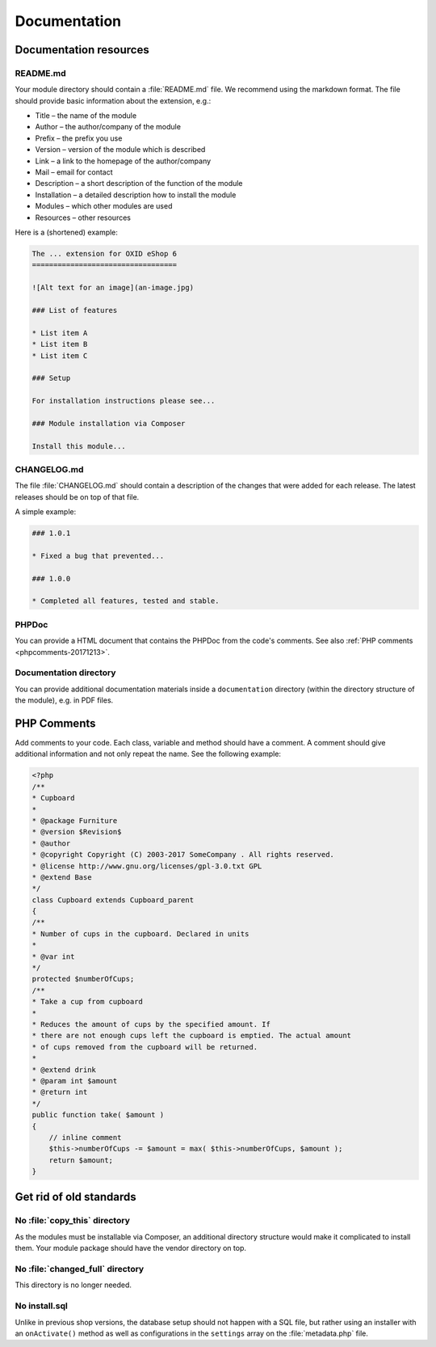 Documentation
=============

Documentation resources
-----------------------

README.md
^^^^^^^^^

Your module directory should contain a :file:`README.md` file. We recommend using the markdown format.
The file should provide basic information about the extension, e.g.:

* Title – the name of the module
* Author – the author/company of the module
* Prefix – the prefix you use
* Version – version of the module which is described
* Link – a link to the homepage of the author/company
* Mail – email for contact
* Description – a short description of the function of the module
* Installation – a detailed description how to install the module
* Modules – which other modules are used
* Resources – other resources

Here is a (shortened) example:

.. code:: html

    The ... extension for OXID eShop 6
    ==================================

    ![Alt text for an image](an-image.jpg)

    ### List of features

    * List item A
    * List item B
    * List item C

    ### Setup

    For installation instructions please see...

    ### Module installation via Composer

    Install this module...

CHANGELOG.md
^^^^^^^^^^^^

The file :file:`CHANGELOG.md` should contain a description of the changes that were added for each release.
The latest releases should be on top of that file.

A simple example:

.. code:: html

    ### 1.0.1

    * Fixed a bug that prevented...

    ### 1.0.0

    * Completed all features, tested and stable.

PHPDoc
^^^^^^

You can provide a HTML document that contains the PHPDoc from the code's comments. See also :ref:`PHP comments <phpcomments-20171213>`.

Documentation directory
^^^^^^^^^^^^^^^^^^^^^^^

You can provide additional documentation materials inside a ``documentation`` directory (within the directory structure of
the module), e.g. in PDF files.

.. _phpcomments-20171213:

PHP Comments
------------

Add comments to your code. Each class, variable and method should have a comment.
A comment should give additional information and not only repeat the name. See the following example:

.. code:: php

    <?php
    /**
    * Cupboard
    *
    * @package Furniture
    * @version $Revision$
    * @author
    * @copyright Copyright (C) 2003-2017 SomeCompany . All rights reserved.
    * @license http://www.gnu.org/licenses/gpl-3.0.txt GPL
    * @extend Base
    */
    class Cupboard extends Cupboard_parent
    {
    /**
    * Number of cups in the cupboard. Declared in units
    *
    * @var int
    */
    protected $numberOfCups;
    /**
    * Take a cup from cupboard
    *
    * Reduces the amount of cups by the specified amount. If
    * there are not enough cups left the cupboard is emptied. The actual amount
    * of cups removed from the cupboard will be returned.
    *
    * @extend drink
    * @param int $amount
    * @return int
    */
    public function take( $amount )
    {
        // inline comment
        $this->numberOfCups -= $amount = max( $this->numberOfCups, $amount );
        return $amount;
    }

Get rid of old standards
------------------------

No :file:`copy_this` directory
^^^^^^^^^^^^^^^^^^^^^^^^^^^^^^

As the modules must be installable via Composer, an additional directory structure would make it complicated to install
them. Your module package should have the vendor directory on top.

No :file:`changed_full` directory
^^^^^^^^^^^^^^^^^^^^^^^^^^^^^^^^^

This directory is no longer needed.

No install.sql
^^^^^^^^^^^^^^

Unlike in previous shop versions, the database setup should not happen with a SQL file, but rather using an installer with
an ``onActivate()`` method as well as configurations in the ``settings`` array on the :file:`metadata.php` file.
